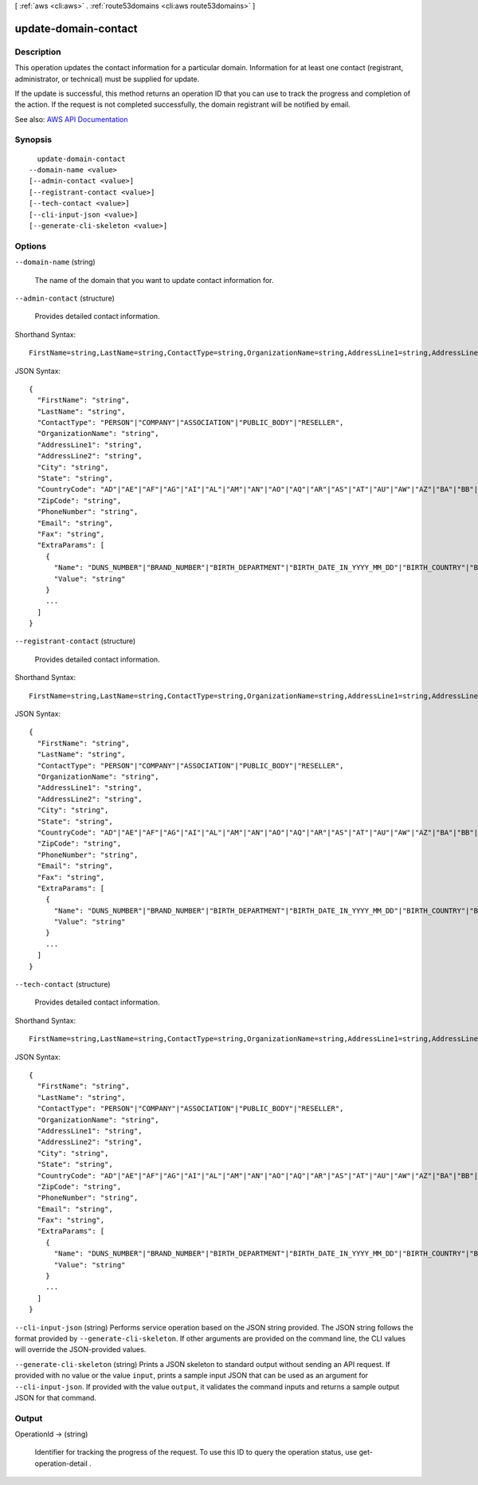 [ :ref:`aws <cli:aws>` . :ref:`route53domains <cli:aws route53domains>` ]

.. _cli:aws route53domains update-domain-contact:


*********************
update-domain-contact
*********************



===========
Description
===========



This operation updates the contact information for a particular domain. Information for at least one contact (registrant, administrator, or technical) must be supplied for update.

 

If the update is successful, this method returns an operation ID that you can use to track the progress and completion of the action. If the request is not completed successfully, the domain registrant will be notified by email.



See also: `AWS API Documentation <https://docs.aws.amazon.com/goto/WebAPI/route53domains-2014-05-15/UpdateDomainContact>`_


========
Synopsis
========

::

    update-domain-contact
  --domain-name <value>
  [--admin-contact <value>]
  [--registrant-contact <value>]
  [--tech-contact <value>]
  [--cli-input-json <value>]
  [--generate-cli-skeleton <value>]




=======
Options
=======

``--domain-name`` (string)


  The name of the domain that you want to update contact information for.

  

``--admin-contact`` (structure)


  Provides detailed contact information.

  



Shorthand Syntax::

    FirstName=string,LastName=string,ContactType=string,OrganizationName=string,AddressLine1=string,AddressLine2=string,City=string,State=string,CountryCode=string,ZipCode=string,PhoneNumber=string,Email=string,Fax=string,ExtraParams=[{Name=string,Value=string},{Name=string,Value=string}]




JSON Syntax::

  {
    "FirstName": "string",
    "LastName": "string",
    "ContactType": "PERSON"|"COMPANY"|"ASSOCIATION"|"PUBLIC_BODY"|"RESELLER",
    "OrganizationName": "string",
    "AddressLine1": "string",
    "AddressLine2": "string",
    "City": "string",
    "State": "string",
    "CountryCode": "AD"|"AE"|"AF"|"AG"|"AI"|"AL"|"AM"|"AN"|"AO"|"AQ"|"AR"|"AS"|"AT"|"AU"|"AW"|"AZ"|"BA"|"BB"|"BD"|"BE"|"BF"|"BG"|"BH"|"BI"|"BJ"|"BL"|"BM"|"BN"|"BO"|"BR"|"BS"|"BT"|"BW"|"BY"|"BZ"|"CA"|"CC"|"CD"|"CF"|"CG"|"CH"|"CI"|"CK"|"CL"|"CM"|"CN"|"CO"|"CR"|"CU"|"CV"|"CX"|"CY"|"CZ"|"DE"|"DJ"|"DK"|"DM"|"DO"|"DZ"|"EC"|"EE"|"EG"|"ER"|"ES"|"ET"|"FI"|"FJ"|"FK"|"FM"|"FO"|"FR"|"GA"|"GB"|"GD"|"GE"|"GH"|"GI"|"GL"|"GM"|"GN"|"GQ"|"GR"|"GT"|"GU"|"GW"|"GY"|"HK"|"HN"|"HR"|"HT"|"HU"|"ID"|"IE"|"IL"|"IM"|"IN"|"IQ"|"IR"|"IS"|"IT"|"JM"|"JO"|"JP"|"KE"|"KG"|"KH"|"KI"|"KM"|"KN"|"KP"|"KR"|"KW"|"KY"|"KZ"|"LA"|"LB"|"LC"|"LI"|"LK"|"LR"|"LS"|"LT"|"LU"|"LV"|"LY"|"MA"|"MC"|"MD"|"ME"|"MF"|"MG"|"MH"|"MK"|"ML"|"MM"|"MN"|"MO"|"MP"|"MR"|"MS"|"MT"|"MU"|"MV"|"MW"|"MX"|"MY"|"MZ"|"NA"|"NC"|"NE"|"NG"|"NI"|"NL"|"NO"|"NP"|"NR"|"NU"|"NZ"|"OM"|"PA"|"PE"|"PF"|"PG"|"PH"|"PK"|"PL"|"PM"|"PN"|"PR"|"PT"|"PW"|"PY"|"QA"|"RO"|"RS"|"RU"|"RW"|"SA"|"SB"|"SC"|"SD"|"SE"|"SG"|"SH"|"SI"|"SK"|"SL"|"SM"|"SN"|"SO"|"SR"|"ST"|"SV"|"SY"|"SZ"|"TC"|"TD"|"TG"|"TH"|"TJ"|"TK"|"TL"|"TM"|"TN"|"TO"|"TR"|"TT"|"TV"|"TW"|"TZ"|"UA"|"UG"|"US"|"UY"|"UZ"|"VA"|"VC"|"VE"|"VG"|"VI"|"VN"|"VU"|"WF"|"WS"|"YE"|"YT"|"ZA"|"ZM"|"ZW",
    "ZipCode": "string",
    "PhoneNumber": "string",
    "Email": "string",
    "Fax": "string",
    "ExtraParams": [
      {
        "Name": "DUNS_NUMBER"|"BRAND_NUMBER"|"BIRTH_DEPARTMENT"|"BIRTH_DATE_IN_YYYY_MM_DD"|"BIRTH_COUNTRY"|"BIRTH_CITY"|"DOCUMENT_NUMBER"|"AU_ID_NUMBER"|"AU_ID_TYPE"|"CA_LEGAL_TYPE"|"CA_BUSINESS_ENTITY_TYPE"|"ES_IDENTIFICATION"|"ES_IDENTIFICATION_TYPE"|"ES_LEGAL_FORM"|"FI_BUSINESS_NUMBER"|"FI_ID_NUMBER"|"IT_PIN"|"RU_PASSPORT_DATA"|"SE_ID_NUMBER"|"SG_ID_NUMBER"|"VAT_NUMBER",
        "Value": "string"
      }
      ...
    ]
  }



``--registrant-contact`` (structure)


  Provides detailed contact information.

  



Shorthand Syntax::

    FirstName=string,LastName=string,ContactType=string,OrganizationName=string,AddressLine1=string,AddressLine2=string,City=string,State=string,CountryCode=string,ZipCode=string,PhoneNumber=string,Email=string,Fax=string,ExtraParams=[{Name=string,Value=string},{Name=string,Value=string}]




JSON Syntax::

  {
    "FirstName": "string",
    "LastName": "string",
    "ContactType": "PERSON"|"COMPANY"|"ASSOCIATION"|"PUBLIC_BODY"|"RESELLER",
    "OrganizationName": "string",
    "AddressLine1": "string",
    "AddressLine2": "string",
    "City": "string",
    "State": "string",
    "CountryCode": "AD"|"AE"|"AF"|"AG"|"AI"|"AL"|"AM"|"AN"|"AO"|"AQ"|"AR"|"AS"|"AT"|"AU"|"AW"|"AZ"|"BA"|"BB"|"BD"|"BE"|"BF"|"BG"|"BH"|"BI"|"BJ"|"BL"|"BM"|"BN"|"BO"|"BR"|"BS"|"BT"|"BW"|"BY"|"BZ"|"CA"|"CC"|"CD"|"CF"|"CG"|"CH"|"CI"|"CK"|"CL"|"CM"|"CN"|"CO"|"CR"|"CU"|"CV"|"CX"|"CY"|"CZ"|"DE"|"DJ"|"DK"|"DM"|"DO"|"DZ"|"EC"|"EE"|"EG"|"ER"|"ES"|"ET"|"FI"|"FJ"|"FK"|"FM"|"FO"|"FR"|"GA"|"GB"|"GD"|"GE"|"GH"|"GI"|"GL"|"GM"|"GN"|"GQ"|"GR"|"GT"|"GU"|"GW"|"GY"|"HK"|"HN"|"HR"|"HT"|"HU"|"ID"|"IE"|"IL"|"IM"|"IN"|"IQ"|"IR"|"IS"|"IT"|"JM"|"JO"|"JP"|"KE"|"KG"|"KH"|"KI"|"KM"|"KN"|"KP"|"KR"|"KW"|"KY"|"KZ"|"LA"|"LB"|"LC"|"LI"|"LK"|"LR"|"LS"|"LT"|"LU"|"LV"|"LY"|"MA"|"MC"|"MD"|"ME"|"MF"|"MG"|"MH"|"MK"|"ML"|"MM"|"MN"|"MO"|"MP"|"MR"|"MS"|"MT"|"MU"|"MV"|"MW"|"MX"|"MY"|"MZ"|"NA"|"NC"|"NE"|"NG"|"NI"|"NL"|"NO"|"NP"|"NR"|"NU"|"NZ"|"OM"|"PA"|"PE"|"PF"|"PG"|"PH"|"PK"|"PL"|"PM"|"PN"|"PR"|"PT"|"PW"|"PY"|"QA"|"RO"|"RS"|"RU"|"RW"|"SA"|"SB"|"SC"|"SD"|"SE"|"SG"|"SH"|"SI"|"SK"|"SL"|"SM"|"SN"|"SO"|"SR"|"ST"|"SV"|"SY"|"SZ"|"TC"|"TD"|"TG"|"TH"|"TJ"|"TK"|"TL"|"TM"|"TN"|"TO"|"TR"|"TT"|"TV"|"TW"|"TZ"|"UA"|"UG"|"US"|"UY"|"UZ"|"VA"|"VC"|"VE"|"VG"|"VI"|"VN"|"VU"|"WF"|"WS"|"YE"|"YT"|"ZA"|"ZM"|"ZW",
    "ZipCode": "string",
    "PhoneNumber": "string",
    "Email": "string",
    "Fax": "string",
    "ExtraParams": [
      {
        "Name": "DUNS_NUMBER"|"BRAND_NUMBER"|"BIRTH_DEPARTMENT"|"BIRTH_DATE_IN_YYYY_MM_DD"|"BIRTH_COUNTRY"|"BIRTH_CITY"|"DOCUMENT_NUMBER"|"AU_ID_NUMBER"|"AU_ID_TYPE"|"CA_LEGAL_TYPE"|"CA_BUSINESS_ENTITY_TYPE"|"ES_IDENTIFICATION"|"ES_IDENTIFICATION_TYPE"|"ES_LEGAL_FORM"|"FI_BUSINESS_NUMBER"|"FI_ID_NUMBER"|"IT_PIN"|"RU_PASSPORT_DATA"|"SE_ID_NUMBER"|"SG_ID_NUMBER"|"VAT_NUMBER",
        "Value": "string"
      }
      ...
    ]
  }



``--tech-contact`` (structure)


  Provides detailed contact information.

  



Shorthand Syntax::

    FirstName=string,LastName=string,ContactType=string,OrganizationName=string,AddressLine1=string,AddressLine2=string,City=string,State=string,CountryCode=string,ZipCode=string,PhoneNumber=string,Email=string,Fax=string,ExtraParams=[{Name=string,Value=string},{Name=string,Value=string}]




JSON Syntax::

  {
    "FirstName": "string",
    "LastName": "string",
    "ContactType": "PERSON"|"COMPANY"|"ASSOCIATION"|"PUBLIC_BODY"|"RESELLER",
    "OrganizationName": "string",
    "AddressLine1": "string",
    "AddressLine2": "string",
    "City": "string",
    "State": "string",
    "CountryCode": "AD"|"AE"|"AF"|"AG"|"AI"|"AL"|"AM"|"AN"|"AO"|"AQ"|"AR"|"AS"|"AT"|"AU"|"AW"|"AZ"|"BA"|"BB"|"BD"|"BE"|"BF"|"BG"|"BH"|"BI"|"BJ"|"BL"|"BM"|"BN"|"BO"|"BR"|"BS"|"BT"|"BW"|"BY"|"BZ"|"CA"|"CC"|"CD"|"CF"|"CG"|"CH"|"CI"|"CK"|"CL"|"CM"|"CN"|"CO"|"CR"|"CU"|"CV"|"CX"|"CY"|"CZ"|"DE"|"DJ"|"DK"|"DM"|"DO"|"DZ"|"EC"|"EE"|"EG"|"ER"|"ES"|"ET"|"FI"|"FJ"|"FK"|"FM"|"FO"|"FR"|"GA"|"GB"|"GD"|"GE"|"GH"|"GI"|"GL"|"GM"|"GN"|"GQ"|"GR"|"GT"|"GU"|"GW"|"GY"|"HK"|"HN"|"HR"|"HT"|"HU"|"ID"|"IE"|"IL"|"IM"|"IN"|"IQ"|"IR"|"IS"|"IT"|"JM"|"JO"|"JP"|"KE"|"KG"|"KH"|"KI"|"KM"|"KN"|"KP"|"KR"|"KW"|"KY"|"KZ"|"LA"|"LB"|"LC"|"LI"|"LK"|"LR"|"LS"|"LT"|"LU"|"LV"|"LY"|"MA"|"MC"|"MD"|"ME"|"MF"|"MG"|"MH"|"MK"|"ML"|"MM"|"MN"|"MO"|"MP"|"MR"|"MS"|"MT"|"MU"|"MV"|"MW"|"MX"|"MY"|"MZ"|"NA"|"NC"|"NE"|"NG"|"NI"|"NL"|"NO"|"NP"|"NR"|"NU"|"NZ"|"OM"|"PA"|"PE"|"PF"|"PG"|"PH"|"PK"|"PL"|"PM"|"PN"|"PR"|"PT"|"PW"|"PY"|"QA"|"RO"|"RS"|"RU"|"RW"|"SA"|"SB"|"SC"|"SD"|"SE"|"SG"|"SH"|"SI"|"SK"|"SL"|"SM"|"SN"|"SO"|"SR"|"ST"|"SV"|"SY"|"SZ"|"TC"|"TD"|"TG"|"TH"|"TJ"|"TK"|"TL"|"TM"|"TN"|"TO"|"TR"|"TT"|"TV"|"TW"|"TZ"|"UA"|"UG"|"US"|"UY"|"UZ"|"VA"|"VC"|"VE"|"VG"|"VI"|"VN"|"VU"|"WF"|"WS"|"YE"|"YT"|"ZA"|"ZM"|"ZW",
    "ZipCode": "string",
    "PhoneNumber": "string",
    "Email": "string",
    "Fax": "string",
    "ExtraParams": [
      {
        "Name": "DUNS_NUMBER"|"BRAND_NUMBER"|"BIRTH_DEPARTMENT"|"BIRTH_DATE_IN_YYYY_MM_DD"|"BIRTH_COUNTRY"|"BIRTH_CITY"|"DOCUMENT_NUMBER"|"AU_ID_NUMBER"|"AU_ID_TYPE"|"CA_LEGAL_TYPE"|"CA_BUSINESS_ENTITY_TYPE"|"ES_IDENTIFICATION"|"ES_IDENTIFICATION_TYPE"|"ES_LEGAL_FORM"|"FI_BUSINESS_NUMBER"|"FI_ID_NUMBER"|"IT_PIN"|"RU_PASSPORT_DATA"|"SE_ID_NUMBER"|"SG_ID_NUMBER"|"VAT_NUMBER",
        "Value": "string"
      }
      ...
    ]
  }



``--cli-input-json`` (string)
Performs service operation based on the JSON string provided. The JSON string follows the format provided by ``--generate-cli-skeleton``. If other arguments are provided on the command line, the CLI values will override the JSON-provided values.

``--generate-cli-skeleton`` (string)
Prints a JSON skeleton to standard output without sending an API request. If provided with no value or the value ``input``, prints a sample input JSON that can be used as an argument for ``--cli-input-json``. If provided with the value ``output``, it validates the command inputs and returns a sample output JSON for that command.



======
Output
======

OperationId -> (string)

  

  Identifier for tracking the progress of the request. To use this ID to query the operation status, use  get-operation-detail .

  

  

